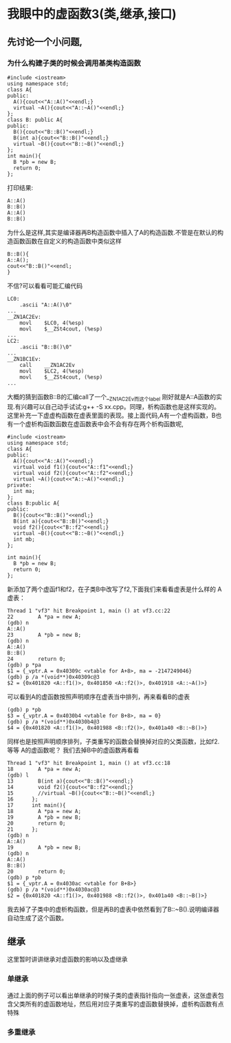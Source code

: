 * 我眼中的虚函数3(类,继承,接口)
** 先讨论一个小问题,
***  为什么构建子类的时候会调用基类构造函数
#+BEGIN_SRC c++
#include <iostream>
using namespace std;
class A{
public:
  A(){cout<<"A::A()"<<endl;}
  virtual ~A(){cout<<"A::~A()"<<endl;}
};
class B: public A{
public:
  B(){cout<<"B::B()"<<endl;}
  B(int a){cout<<"B::B()"<<endl;}
  virtual ~B(){cout<<"B::~B()"<<endl;}
};
int main(){
  B *pb = new B;
  return 0;
};
#+END_SRC
打印结果:
#+BEGIN_SRC c++
A::A()
B::B()
A::A()
B::B()
#+END_SRC
为什么是这样,其实是编译器再B构造函数中插入了A的构造函数.不管是在默认的构造函数函数在自定义的构造函数中类似这样
#+BEGIN_SRC c++
B::B(){
A::A();
cout<<"B::B()"<<endl;
}
#+END_SRC
不信?可以看看可能汇编代码
#+BEGIN_SRC c++
LC0:
	.ascii "A::A()\0"
...
__ZN1AC2Ev:
	movl	$LC0, 4(%esp)
	movl	$__ZSt4cout, (%esp)
...
LC2:
	.ascii "B::B()\0"
...
__ZN1BC1Ev:
	call	__ZN1AC2Ev
	movl	$LC2, 4(%esp)
	movl	$__ZSt4cout, (%esp)
...
#+END_SRC
大概的猜到函数B::B的汇编call了一个__ZN1AC2Ev而这个label 刚好就是A::A函数的实现.有兴趣可以自己动手试试:g++ -S xx.cpp。同理，析构函数也是这样实现的。这里补充一下虚虚构函数在虚表里面的表现。接上面代码,A有一个虚构函数，B也有一个虚析构函数函数在虚函数表中会不会有存在两个析构函数呢,
#+BEGIN_SRC c++
#include <iostream>
using namespace std;
class A{
public:
  A(){cout<<"A::A()"<<endl;}
  virtual void f1(){cout<<"A::f1"<<endl;}
  virtual void f2(){cout<<"A::f2"<<endl;}
  virtual ~A(){cout<<"A::~A()"<<endl;}
private:
  int ma;
};
class B:public A{
public:
  B(){cout<<"B::B()"<<endl;}
  B(int a){cout<<"B::B()"<<endl;}
  void f2(){cout<<"B::f2"<<endl;}
  virtual ~B(){cout<<"B::~B()"<<endl;}
  int mb;
};

int main(){
  B *pb = new B;
  return 0;
};
#+END_SRC

新添加了两个虚函f1和f2，在子类B中改写了f2,下面我们来看看虚表是什么样的
A虚表：
#+BEGIN_SRC c++
Thread 1 "vf3" hit Breakpoint 1, main () at vf3.cc:22
22        A *pa = new A;
(gdb) n
A::A()
23        A *pb = new B;
(gdb) n
A::A()
B::B()
24        return 0;
(gdb) p *pa
$1 = {_vptr.A = 0x40309c <vtable for A+8>, ma = -2147249046}
(gdb) p /a *(void**)0x40309c@3
$2 = {0x401820 <A::f1()>, 0x401850 <A::f2()>, 0x401918 <A::~A()>}
#+END_SRC
可以看到A的虚函数按照声明顺序在虚表当中排列，再来看看B的虚表
#+BEGIN_SRC c++
(gdb) p *pb
$3 = {_vptr.A = 0x4030b4 <vtable for B+8>, ma = 0}
(gdb) p /a *(void**)0x4030b4@3
$4 = {0x401820 <A::f1()>, 0x401988 <B::f2()>, 0x401a40 <B::~B()>}
#+END_SRC
同样也是按照声明顺序排列，子类重写的函数会替换掉对应的父类函数，比如f2.等等 A的虚函数呢？ 我们去掉B中的虚函数再看看
#+BEGIN_SRC c++
Thread 1 "vf3" hit Breakpoint 1, main () at vf3.cc:18
18        A *pa = new A;
(gdb) l
13        B(int a){cout<<"B::B()"<<endl;}
14        void f2(){cout<<"B::f2"<<endl;}
15        //virtual ~B(){cout<<"B::~B()"<<endl;}
16      };
17      int main(){
18        A *pa = new A;
19        A *pb = new B;
20        return 0;
21      };
(gdb) n
A::A()
19        A *pb = new B;
(gdb) n
A::A()
B::B()
20        return 0;
(gdb) p *pb
$1 = {_vptr.A = 0x4030ac <vtable for B+8>}
(gdb) p /a *(void**)0x4030ac@3
$2 = {0x401820 <A::f1()>, 0x401988 <B::f2()>, 0x401a40 <B::~B()>}
#+END_SRC
我去掉了子类中的虚析构函数，但是再B的虚表中依然看到了B::~B().说明编译器自动生成了这个函数。

** 继承 
这里暂时讲讲继承对虚函数的影响以及虚继承
*** 单继承
    通过上面的例子可以看出单继承的时候子类的虚表指针指向一张虚表，这张虚表包含父类所有的虚函数地址，然后用对应子类重写的虚函数替换掉，虚析构函数有点特殊
*** 多重继承

